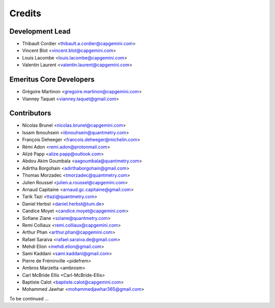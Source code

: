 =======
Credits
=======

Development Lead
----------------

* Thibault Cordier <thibault.a.cordier@capgemini.com>
* Vincent Blot <vincent.blot@capgemini.com>
* Louis Lacombe <louis.lacombe@capgemini.com>
* Valentin Laurent <valentin.laurent@capgemini.com>

Emeritus Core Developers
------------------------

* Grégoire Martinon <gregoire.martinon@capgemini.com>
* Vianney Taquet <vianney.taquet@gmail.com>

Contributors
------------

* Nicolas Brunel <nicolas.brunel@capgemini.com>
* Issam Ibnouhsein <iibnouhsein@quantmetry.com>
* François Deheeger <francois.deheeger@michelin.com>
* Rémi Adon <remi.adon@protonmail.com>
* Alizé Papp <alize.papp@outlook.com>
* Abdou Akim Goumbala <aagoumbala@quantmetry.com>
* Adirtha Borgohain <adirthaborgohain@gmail.com>
* Thomas Morzadec <tmorzadec@quantmetry.com>
* Julien Roussel <julien.a.roussel@capgemini.com>
* Arnaud Capitaine <arnaud.gc.capitaine@gmail.com>
* Tarik Tazi <ttazi@quantmetry.com>
* Daniel Herbst <daniel.herbst@tum.de>
* Candice Moyet <candice.moyet@capgemini.com>
* Sofiane Ziane <sziane@quantmetry.com>
* Remi Colliaux <remi.colliaux@capgemini.com>
* Arthur Phan <arthur.phan@capgemini.com>
* Rafael Saraiva <rafael.saraiva.de@gmail.com>
* Mehdi Elion <mehdi.elion@gmail.com>
* Sami Kaddani <sami.kaddani@gmail.com>
* Pierre de Fréminville <pidefrem>
* Ambros Marzetta <ambrosm>
* Carl McBride Ellis <Carl-McBride-Ellis>
* Baptiste Calot <baptiste.calot@capgemini.com>
* Mohammed Jawhar <mohammedjawhar365@gmail.com>
To be continued ...
